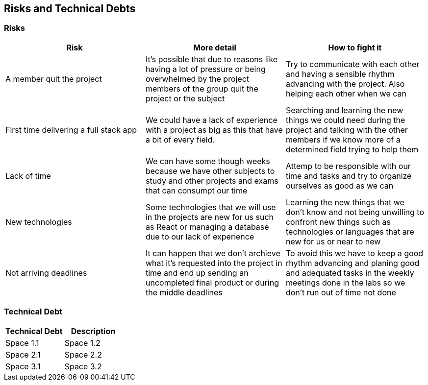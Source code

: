 ifndef::imagesdir[:imagesdir: ../images]

[[section-technical-risks]]
== Risks and Technical Debts


=== Risks

[options="header" frame=all]
|===
|Risk |More detail |How to fight it  

|A member quit the project
|It's possible that due to reasons like having a lot of pressure or being overwhelmed by the project members of the group quit the project or the subject
|Try to communicate with each other and having a sensible rhythm advancing with the project. Also helping each other when we can

|First time delivering a full stack app
|We could have a lack of experience with a project as big as this that have a bit of every field.
|Searching and learning the new things we could need during the project and talking with the other members if we know more of a determined field trying to help them

|Lack of time 
|We can have some though weeks because we have other subjects to study and other projects and exams that can consumpt our time 
|Attemp to be responsible with our time and tasks and try to organize ourselves as good as we can

|New technologies
|Some technologies that we will use in the projects are new for us such as React or managing a database due to our lack of experience
|Learning the new things that we don't know and not being unwilling to confront new things such as technologies or languages that are new for us or near to new

|Not arriving deadlines
|It can happen that we don't archieve what it's requested into the project in time and end up sending an uncompleted final product or during the middle deadlines 
|To avoid this we have to keep a good rhythm advancing and planing good and adequated tasks in the weekly meetings done in the labs so we don't run out of time not done
|===

=== Technical Debt

[options="header" frame=all]
|===
|Technical Debt |Description 

|Space 1.1
|Space 1.2

|Space 2.1
|Space 2.2

|Space 3.1
|Space 3.2
|===
